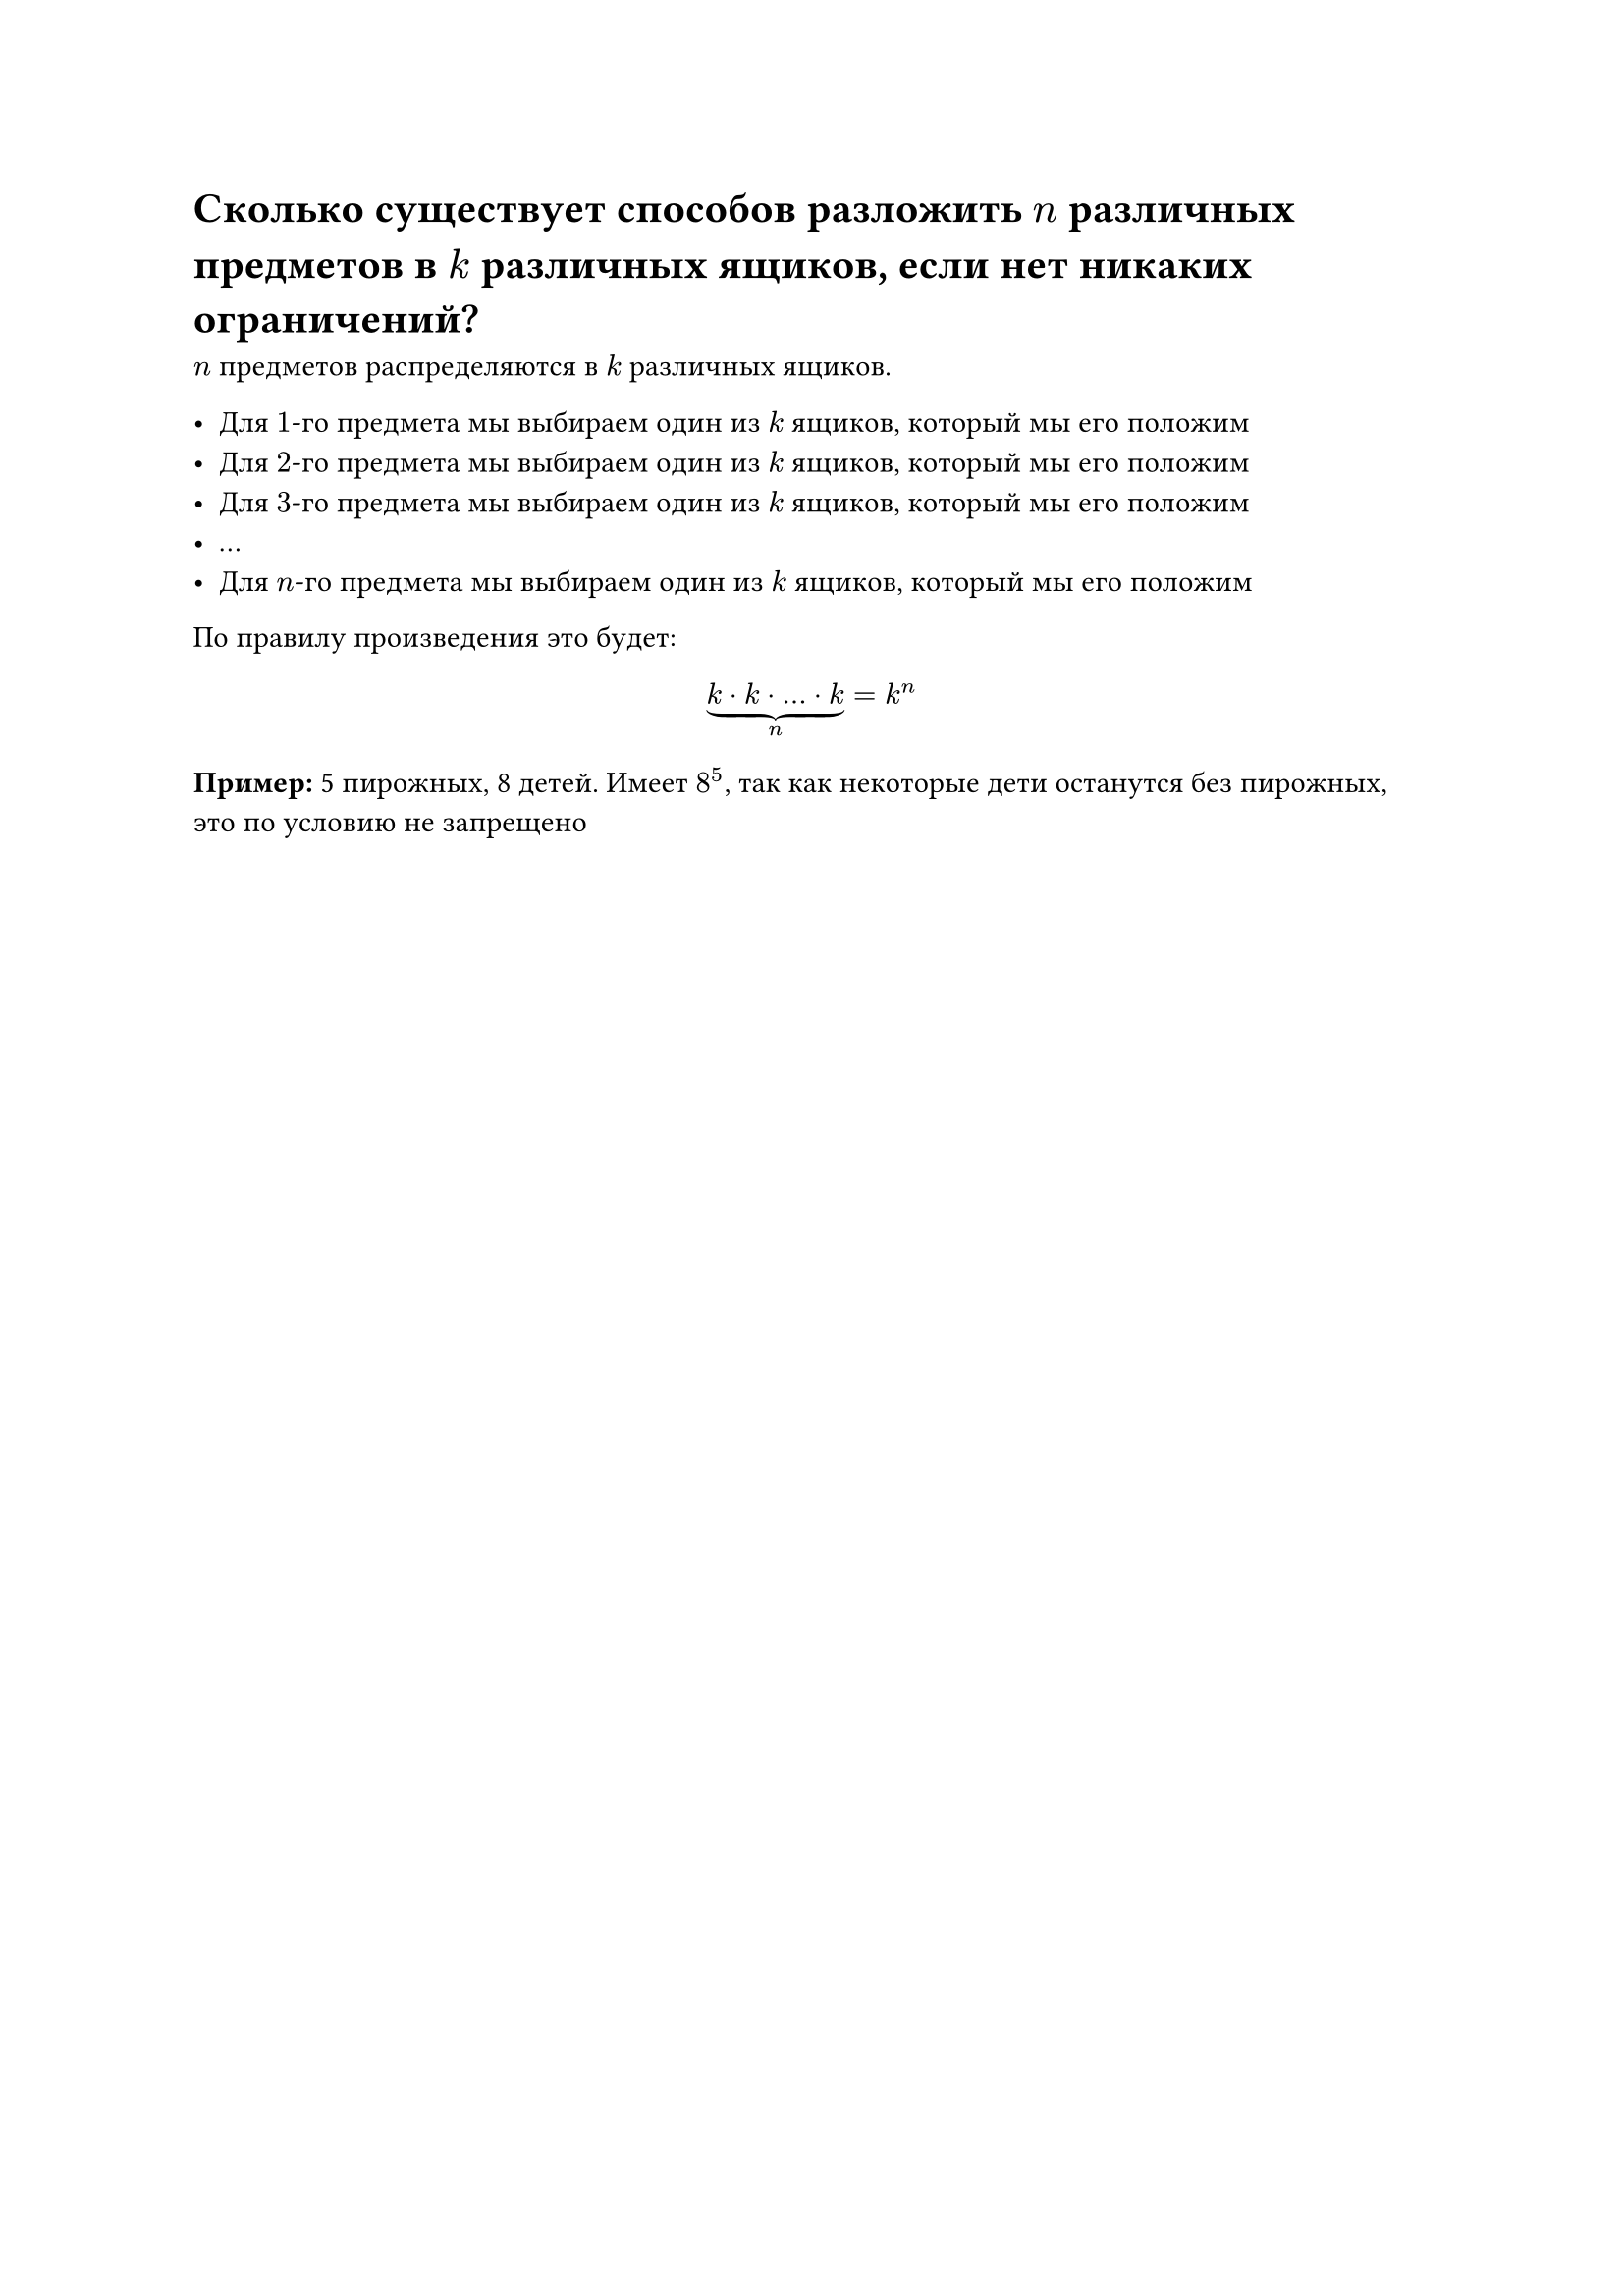 = Сколько существует способов разложить $n$ различных предметов в $k$ различных ящиков, если нет никаких ограничений?

$n$ предметов распределяются в $k$ различных ящиков.

- Для $1$-го предмета мы выбираем один из $k$ ящиков, который мы его положим
- Для $2$-го предмета мы выбираем один из $k$ ящиков, который мы его положим
- Для $3$-го предмета мы выбираем один из $k$ ящиков, который мы его положим
- ...
- Для $n$-го предмета мы выбираем один из $k$ ящиков, который мы его положим

По правилу произведения это будет:

$ underbrace(k dot k dot dots dot k, n) = k^n $

*Пример:* 5 пирожных, 8 детей. Имеет $8^5$, так как некоторые дети останутся без пирожных, это по условию не запрещено

